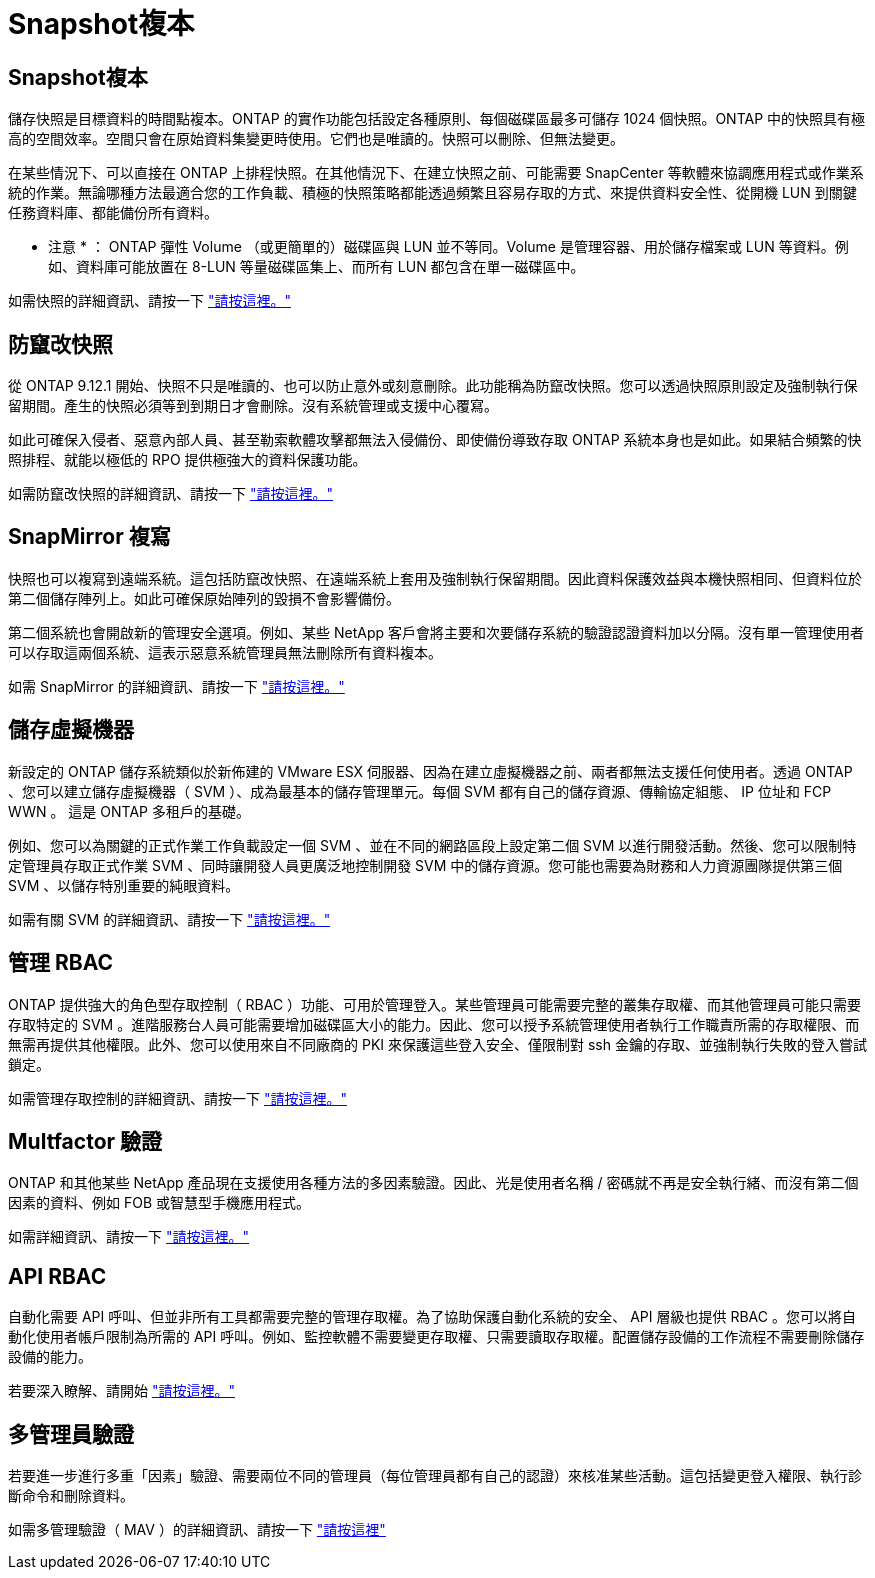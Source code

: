 = Snapshot複本
:allow-uri-read: 




== Snapshot複本

儲存快照是目標資料的時間點複本。ONTAP 的實作功能包括設定各種原則、每個磁碟區最多可儲存 1024 個快照。ONTAP 中的快照具有極高的空間效率。空間只會在原始資料集變更時使用。它們也是唯讀的。快照可以刪除、但無法變更。

在某些情況下、可以直接在 ONTAP 上排程快照。在其他情況下、在建立快照之前、可能需要 SnapCenter 等軟體來協調應用程式或作業系統的作業。無論哪種方法最適合您的工作負載、積極的快照策略都能透過頻繁且容易存取的方式、來提供資料安全性、從開機 LUN 到關鍵任務資料庫、都能備份所有資料。

* 注意 * ： ONTAP 彈性 Volume （或更簡單的）磁碟區與 LUN 並不等同。Volume 是管理容器、用於儲存檔案或 LUN 等資料。例如、資料庫可能放置在 8-LUN 等量磁碟區集上、而所有 LUN 都包含在單一磁碟區中。

如需快照的詳細資訊、請按一下 link:https://docs.netapp.com/us-en/ontap/data-protection/manage-local-snapshot-copies-concept.html["請按這裡。"]



== 防竄改快照

從 ONTAP 9.12.1 開始、快照不只是唯讀的、也可以防止意外或刻意刪除。此功能稱為防竄改快照。您可以透過快照原則設定及強制執行保留期間。產生的快照必須等到到期日才會刪除。沒有系統管理或支援中心覆寫。

如此可確保入侵者、惡意內部人員、甚至勒索軟體攻擊都無法入侵備份、即使備份導致存取 ONTAP 系統本身也是如此。如果結合頻繁的快照排程、就能以極低的 RPO 提供極強大的資料保護功能。

如需防竄改快照的詳細資訊、請按一下 link:https://docs.netapp.com/us-en/ontap/snaplock/snapshot-lock-concept.html["請按這裡。"]



== SnapMirror 複寫

快照也可以複寫到遠端系統。這包括防竄改快照、在遠端系統上套用及強制執行保留期間。因此資料保護效益與本機快照相同、但資料位於第二個儲存陣列上。如此可確保原始陣列的毀損不會影響備份。

第二個系統也會開啟新的管理安全選項。例如、某些 NetApp 客戶會將主要和次要儲存系統的驗證認證資料加以分隔。沒有單一管理使用者可以存取這兩個系統、這表示惡意系統管理員無法刪除所有資料複本。

如需 SnapMirror 的詳細資訊、請按一下 link:https://docs.netapp.com/us-en/ontap/data-protection/snapmirror-unified-replication-concept.html["請按這裡。"]



== 儲存虛擬機器

新設定的 ONTAP 儲存系統類似於新佈建的 VMware ESX 伺服器、因為在建立虛擬機器之前、兩者都無法支援任何使用者。透過 ONTAP 、您可以建立儲存虛擬機器（ SVM ）、成為最基本的儲存管理單元。每個 SVM 都有自己的儲存資源、傳輸協定組態、 IP 位址和 FCP WWN 。  這是 ONTAP 多租戶的基礎。

例如、您可以為關鍵的正式作業工作負載設定一個 SVM 、並在不同的網路區段上設定第二個 SVM 以進行開發活動。然後、您可以限制特定管理員存取正式作業 SVM 、同時讓開發人員更廣泛地控制開發 SVM 中的儲存資源。您可能也需要為財務和人力資源團隊提供第三個 SVM 、以儲存特別重要的純眼資料。

如需有關 SVM 的詳細資訊、請按一下 link:https://docs.netapp.com/us-en/ontap/concepts/storage-virtualization-concept.html["請按這裡。"]



== 管理 RBAC

ONTAP 提供強大的角色型存取控制（ RBAC ）功能、可用於管理登入。某些管理員可能需要完整的叢集存取權、而其他管理員可能只需要存取特定的 SVM 。進階服務台人員可能需要增加磁碟區大小的能力。因此、您可以授予系統管理使用者執行工作職責所需的存取權限、而無需再提供其他權限。此外、您可以使用來自不同廠商的 PKI 來保護這些登入安全、僅限制對 ssh 金鑰的存取、並強制執行失敗的登入嘗試鎖定。

如需管理存取控制的詳細資訊、請按一下 link:https://docs.netapp.com/us-en/ontap/authentication/manage-access-control-roles-concept.html["請按這裡。"]



== Multfactor 驗證

ONTAP 和其他某些 NetApp 產品現在支援使用各種方法的多因素驗證。因此、光是使用者名稱 / 密碼就不再是安全執行緒、而沒有第二個因素的資料、例如 FOB 或智慧型手機應用程式。

如需詳細資訊、請按一下 link:https://docs.netapp.com/us-en/ontap/authentication/mfa-overview.html["請按這裡。"]



== API RBAC

自動化需要 API 呼叫、但並非所有工具都需要完整的管理存取權。為了協助保護自動化系統的安全、 API 層級也提供 RBAC 。您可以將自動化使用者帳戶限制為所需的 API 呼叫。例如、監控軟體不需要變更存取權、只需要讀取存取權。配置儲存設備的工作流程不需要刪除儲存設備的能力。

若要深入瞭解、請開始 link:https://docs.netapp.com/us-en/ontap-automation/rest/rbac_overview.html["請按這裡。"]



== 多管理員驗證

若要進一步進行多重「因素」驗證、需要兩位不同的管理員（每位管理員都有自己的認證）來核准某些活動。這包括變更登入權限、執行診斷命令和刪除資料。

如需多管理驗證（ MAV ）的詳細資訊、請按一下 link:https://docs.netapp.com/us-en/ontap/multi-admin-verify/index.html["請按這裡"]
